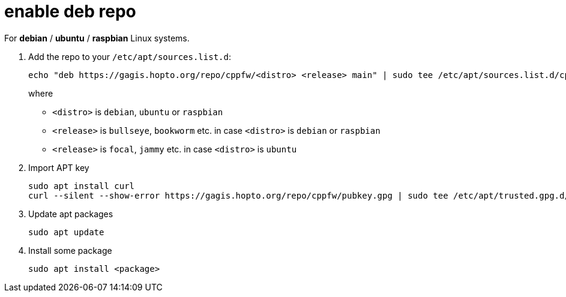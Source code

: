 = enable deb repo

For **debian** / **ubuntu** / **raspbian** Linux systems.

. Add the repo to your `/etc/apt/sources.list.d`:
+
  echo "deb https://gagis.hopto.org/repo/cppfw/<distro> <release> main" | sudo tee /etc/apt/sources.list.d/cppfw.list
+
where
+
  - `<distro>` is `debian`, `ubuntu` or `raspbian`
  - `<release>` is `bullseye`, `bookworm` etc. in case `<distro>` is `debian` or `raspbian`
  - `<release>` is `focal`, `jammy` etc. in case `<distro>` is `ubuntu`
+

. Import APT key

  sudo apt install curl
  curl --silent --show-error https://gagis.hopto.org/repo/cppfw/pubkey.gpg | sudo tee /etc/apt/trusted.gpg.d/cppfw.asc

. Update apt packages

  sudo apt update

. Install some package

  sudo apt install <package>
